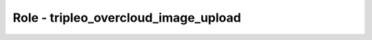 =====================================
Role - tripleo_overcloud_image_upload
=====================================

.. ansibleautoplugin::
   :role: roles/tripleo_overcloud_image_upload
